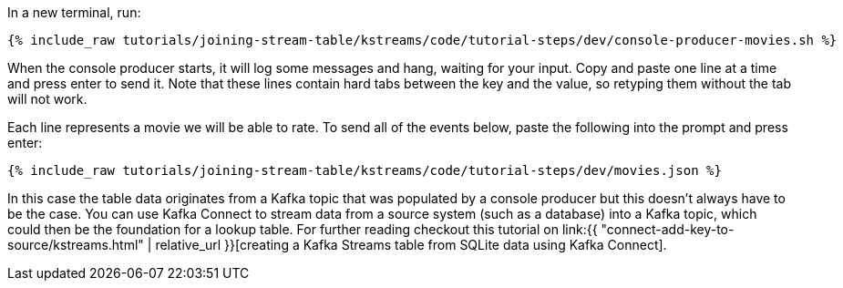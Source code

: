 In a new terminal, run:

+++++
<pre class="snippet"><code class="shell">{% include_raw tutorials/joining-stream-table/kstreams/code/tutorial-steps/dev/console-producer-movies.sh %}</code></pre>
+++++

When the console producer starts, it will log some messages and hang, waiting for your input. Copy and paste one line at a time and press enter to send it. Note that these lines contain hard tabs between the key and the value, so retyping them without the tab will not work.

Each line represents a movie we will be able to rate. To send all of the events below, paste the following into the prompt and press enter:

+++++
<pre class="snippet"><code class="json">{% include_raw tutorials/joining-stream-table/kstreams/code/tutorial-steps/dev/movies.json %}</code></pre>
+++++

In this case the table data originates from a Kafka topic that was populated by a console producer but this doesn't always have to be the case. You can use Kafka Connect to stream data from a source system (such as a database) into a Kafka topic, which could then be the foundation for a lookup table. For further reading checkout this tutorial on link:{{ "connect-add-key-to-source/kstreams.html" | relative_url }}[creating a Kafka Streams table from SQLite data using Kafka Connect].

